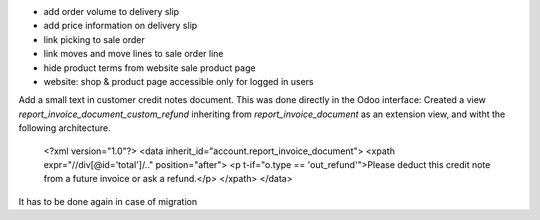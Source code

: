 
* add order volume to delivery slip
* add price information on delivery slip
* link picking to sale order
* link moves and move lines to sale order line
* hide product terms from website sale product page
* website: shop & product page accessible only for logged in users

Add a small text in customer credit notes document. This was done directly in the Odoo interface:
Created a view `report_invoice_document_custom_refund` inheriting from `report_invoice_document` as an extension view, and witht the following architecture.

    <?xml version="1.0"?>
    <data inherit_id="account.report_invoice_document">
    <xpath expr="//div[@id='total']/.." position="after">
    <p t-if="o.type == 'out_refund'">Please deduct this credit note from a future invoice or ask a refund.</p>
    </xpath>
    </data>

It has to be done again in case of migration
